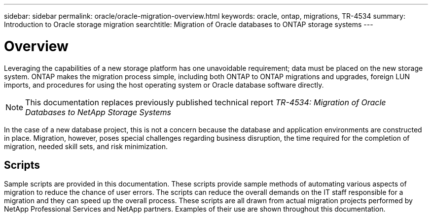 ---
sidebar: sidebar
permalink: oracle/oracle-migration-overview.html
keywords: oracle, ontap, migrations, TR-4534
summary: Introduction to Oracle storage migration
searchtitle: Migration of Oracle databases to ONTAP storage systems
---

= Overview

:hardbreaks:
:nofooter:
:icons: font
:linkattrs:
:imagesdir: ../media/

[.lead]
Leveraging the capabilities of a new storage platform has one unavoidable requirement; data must be placed on the new storage system. ONTAP makes the migration process simple, including both ONTAP to ONTAP migrations and upgrades, foreign LUN imports, and procedures for using the host operating system or Oracle database software directly. 

[NOTE]
This documentation replaces previously published technical report _TR-4534: Migration of Oracle Databases to NetApp Storage Systems_

In the case of a new database project, this is not a concern because the database and application environments are constructed in place. Migration, however, poses special challenges regarding business disruption, the time required for the completion of migration, needed skill sets, and risk minimization. 

== Scripts
Sample scripts are provided in this documentation. These scripts provide sample methods of automating various aspects of migration to reduce the chance of user errors. The scripts can reduce the overall demands on the IT staff responsible for a migration and they can speed up the overall process. These scripts are all drawn from actual migration projects performed by NetApp Professional Services and NetApp partners. Examples of their use are shown throughout this documentation.